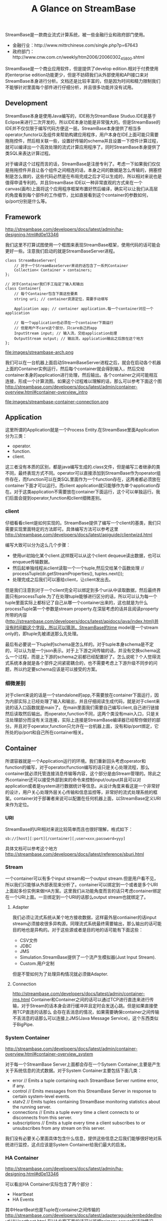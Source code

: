 #+title: A Glance on StreamBase

StreamBase是一款商业流式计算系统，被一些金融行业和政府部门使用。
- 金融行业：http://www.mittrchinese.com/single.php?p=67643
- 政府部门：http://www.cnw.com.cn/weekly/htm2006/20060302_45800.shtml

StreamBase是一个商业应用软件，但是提供了develop edition.相对于付费使用的enterprise edition功能更少，但是不妨碍我们从外部使用和API接口来对StreamBase本身进行分析。文档还是比较丰富的，但是因为时间和精力限制我们不能够针对里面每个部件进行仔细分析，并且很多功能并没有试用。

** Development
StreamBase本身是使用Java编写的，IDE称为StreamBase Studuo.IDE是基于Eclipse来进行二次开发的，所以IDE本身功能是非常强大的。但是StreamBase的IDE并不仅仅限于编写代码方便这一层。StreamBase本身提供了相当多operator,functor以及组件来帮助构建应用程序，用户本身在IDE上面可能只需要拖拖控件，然后相关联一些，设置好传输的schema并且设置一下控件计算过程，就可以编译出一个高效处理的流式计算应用程序了。同时StreamBase本身提供了类SQL来表达计算过程。

对于编译这个过程而言的话，StreamBase是注册专利了。考虑一下如果我们仅仅是拖拖控件并且让各个组件之间相连的话，本身之间的数据是怎么传输的，拥塞控制是怎么做的，这些代码必然是在布局完成之后才可以生成的，所以相对来说也是值得申请专利的。并且StreamBase IDE以一种非常直观的方式来在一个canvas(画布)上面将这个应用程序框架布置好然后编译，确实可以让我们从高层的角度看到每个部件的工作细节，比如直接看到这个container的参数如何，ip/port分别是什么等。

** Framework
http://streambase.com/developers/docs/latest/admin/ha-designing.html#d0e13346

我们这里不打算试图使用一个框图来表现StreamBase框架，使用代码的话可能会更好一些。注意我们启动的就是StreamBaseServer进程。
#+BEGIN_SRC C++
class StreamBaseServer{
    // 对于一个StreamBaseServer来说的话包含了一系列Container
    Collection< Container > containers;
};

// 对于Container我们手工指定了输入和输出
class Container{
    // 每个Container包含下面这些要素
    string uri; // container资源定位，需要手动填写

    Application app; // container application.每一个container对应一个application

    // 每一个application也必须在一个container下面运行
    // 但是用户不care这个部分，只care自己的app
    InputStream input; // 输入流，交给application处理
    OutputStream output; // 输出流，application输出之后放在这个地方
};
#+END_SRC

file:images/streambase-arch.png

我们可以在一台机器上面启动StreamBaseServer进程之后，就会在启动各个机器上面的Container实例运行，然后每个container就会得到输入，然后交给container本身的application进行处理，然后输出。各个container之间可能相互连接，形成一个计算流图。如果这个过程难以理解的话，那么可以参考下面这个图 http://streambase.com/developers/docs/latest/admin/container-overview.html#container-overview_intro

file:images/streambase-container-connection.png

** Application
这里所谓的Application就是一个Process Entity.在StreamBase里面Application分为三类：
   - operator.
   - function.
   - client.
这三者没有本质的区别，都是java编写生成的.class文件，但是编写三者继承的类不同，最终表现方式不同。operator可以直接添加到StreamBase作为operator组件存在，而function可以在类SQL里面作为一个function存在，这两者都必须放在container下面才可以运行。而client application就只能够作为单个application存在。对于这类application不需要放在container下面运行，这个可以单独运行。我们后面会提到operator,function和client细微差别。

*** client
仔细看看client是如何实现的。StreamBase提供了编写一个client的基类，我们只需要实现里面特定的方法即可。具体编写方法可以参考这里 http://streambase.com/developers/docs/latest/apiguide/clientwizd.html

编写大致可以分为这么几个步骤：
   - 使用uri初始化某个client.这样既可以从这个client dequeue读出数据，也可以enqueue传输数据。
   - 然后起单独线程从client读取一个一个tuple,然后交给某个函数处理 // processTuple(dr.getStreamProperties(), tuples.next());
   - 处理完成之后我们可以塞给client，让client发出去。

但是我们注意到对于一个client完全可以绑定到多个uri从中读取数据，然后最终界面只有processTuple.为了在处理tuple能够进行区分的话，所以可以认为每一个tuple里面实际上都标记了自己从哪一个container出来的，这也就是为什么processTuple第一个参数是stream property.在深层考虑的话并且阅读property所带的内容(http://streambase.com/developers/docs/latest/apidocs/java/index.html)并没有时间戳这个字段，所以可以猜测，StreamBase的time model是一个stream only的，即tuple先被递送那么先处理。

最后有必要说一下tuple的schema是怎么样的。对于tuple本身schema是不定的，可以认为是一个json表示。对于上下游之间传输的话，并没有交换schema这么一个过程，而是上下游的schema之前都已经配置好了。怎么说呢？个人觉得流式系统本身就是各个部件之间紧密耦合的，也不需要考虑上下游升级不同步的问题，所以约定要schema应该是可以接受的方案。

*** 细微差别
对于client来说的话是一个standalone的app,不需要放在container下面运行，因为内部实际上已经处理了输入和输出，并且仔细阅读生成代码，就是对于client来说的话入口函数就是main了。在main里面我们需要自己编写client,自己进行链接然后读取然后输出。而operator,function不同，这两个类没有main入口，只是关注处理部分而没有关注连接，实际上连接是StreamBase编译器已经帮你做好的部分。并且对于operator,function只允许在一台机器上面，没有和ip/port绑定，它所处的ip/port和自己所在container相关。

** Container
所谓容器就是一个Application运行的环境。我们重新回头考虑operator和function的编写，对于operator/function编写的话只是关心处理流程，那么container就必须托管连接消息传输等内容，这个部分是由Stream管理的。除此之外container还可以接受外部到来的命令来控制input/output并且可以对application或者是system进行数据统计等信息。从设计角度来看这是一个非常好的设计，用户关心处理外层关心传输和信息监控等，非常好的流式处理系统的框架。container对于部署者来说可以配置在任何机器上面，以StreamBase定义URI来作为定位。

*** URI
StreamBase的URI相对来说比较简单而且也很好理解，格式如下：
#+BEGIN_EXAMPLE
sb://[host][:port][/container][;user=xxx;password=yyy]
#+END_EXAMPLE
具体文档可以参考这个地方 http://streambase.com/developers/docs/latest/reference/sburi.html

*** Stream
一个container可以有多个input stream和一个output stream.但是用户看不见，所以我们只能够从外部表现来分析了。container可以绑定到一个或者是多个URI上面起多份实例来做HA方案。这里我们从功能角度而言的话只考虑container绑定在一个URI上面。一旦绑定到一个URI的话那么output stream也就绑定了。

**** Adapter
我们必须让流式系统从某个地方接收数据，这样最外层contiainer的话input stream必须接收很多异构源。同理流式系统最终需要输出，那么输出的话可能目的地也是异构的。对于这些源或者是目的地的话可能有下面这些：
   - CSV文件
   - JDBC
   - JMS
   - Simulation.StreamBase提供了一个流产生模拟器(Just Input Stream).
   - Custom.用户定制
但是不管如何为了处理异构情况就必须做Adapter.

**** Connection
http://streambase.com/developers/docs/latest/admin/container-jms.html
Container和Container之间的话可以通过TCP进行直连来进行传输，对于Stream的话本身会进行缓冲并且定时会发送心跳。但是如果直接使用TCP直连的话那么
会存在丢消息的情况，如果需要确保container之间传输不丢消息的话那么可以连接上JMS(Java Message Service)，这个东西类似于BigPipe.

*** System Container
http://streambase.com/developers/docs/latest/admin/container-overview.html#container-overview_system

对于每一个StreamBase Server上面都会存在一个Sytsem Container,主要是产生关于系统信息的流式数据。对于System Container主要包括下面几类：
   - error // Emits a tuple containing each StreamBase Server runtime error, if any.
   - control // Emits messages from this StreamBase Server in response to certain system-level events.
   - statv2 // Emits tuples containing StreamBase monitoring statistics about the running server.
   - connections // Emits a tuple every time a client connects to or disconnects from this server.
   - subscriptions // Emits a tuple every time a client subscribes to or unsubscribes from any stream on this server.
我们没有必要关心里面具体包含什么信息，提供这些信息之后我们能够很好地对系统进行监控，这点应该是System Container给我们最大的启发。

*** HA Container
http://streambase.com/developers/docs/latest/admin/ha-designing.html#d0e13346

可以看出HA Container实际包含了两个部分：
   - Heartbeat
   - HA Events
其中HeartBeat也是Tuple在container之间传输的 http://streambase.com/developers/docs/latest/adaptersguide/embeddedInputHAHeartbeat.html 在HA方案下面的话可以监控primary server的活动情况，然后将这些信息转换成为HA Events交给StreamBase Monitor来处理。

*** Monitor
http://streambase.com/developers/docs/latest/admin/ha-overview.html#ha-overview_useeventprocessing

Monitor完成的工作非常简单，就是从System Container和HA Container中获取数据并且进行处理。StreamBase将HA Problem认为应该使用CEP的方式来处理，就是说每一个部件如果出现问题的话那么一定可以反映在System Container和HA Container的输出流上面，然后monitor通过复杂事件处理这些tuple的话就能够检测到机器故障等问题，并且做相应处理。具体这里相应处理是通知administrator还是就有自动策略的话，这个并没有仔细研究过。

** QueryTable
http://streambase.com/developers/docs/latest/authoring/querytab-overview.html

QueryTable可以用来存储接收到的tuple并且允许在多个container之间进行共享，但是不允许在API层面进行用户自定义的用途。QueryTable提供了增量流这个功能(delta stream)，可以认为就是BigPipe的功能，但是猜想这里实现的方式应该是QueryTable自己记录下游已经成功接收到的点，这样可以使得下游使用起来更加方便。对于QueryTable支持内存table和磁盘table，对于磁盘table的话支持三种写模式：
   - non-transaction模式。这种模式只是写入但是并不做transaction.
   - half-transaction模式。这种模式保证transaction,但是对于flush的时机并不确定
   - full-transaction模式。这种模式保证transaction,并且强制每次flush.
个人觉得如果仅仅就StreamBase内部来使用的话，完全可以代替JMS.但是如果外部程序还想进行二次分析的话，连接上JMS应该更加方便。

QueryTable也支持进行Replication. http://streambase.com/developers/docs/latest/authoring/querytab-replication.html 我们阅读一下replication的配置，似乎每一个QueryTable只允许配置一个replication(但是不确定)
#+BEGIN_SRC XML
<table-replication>
  <param name="HB_OTHER_SERVER"
    value="name_of_other_server"/>
  <param name="REPL_OTHER_SERVER_PORT"
    value="12345"/>
  <param name="REPL_CHECK_INTERVAL" value="1"/>
  <param name="REPL_BATCH_SIZE" value="100"/>
  <param name="REPL_RECONNECT_INTERVAL"
    value="250"/>
</table-replication>
#+END_SRC
从replication我们可以看到如果使用querytable来进行replication的话，那么是隔断时间进行检查的，并且一次send batch size个数的tuple到replicas上面。可以这个同步并不具有一致性的。

** Clustering
使用StreamBase开发的应用程序本身就是通过连接StreamBase提供的组件并且进行配置来完成的，相对于编写代码来说的话有局限性。但是StreamBase提出了很多基于这种开发衍生的很多模式用来构建cluster.实现cluster主要目的包括下面这些：
   - High Availability. a server cluster can be used to maximize the uptime of the processing engine.
   - Fault Tolerance. A server cluster can provide an available backup server to take over in the event of certain hardware or software failures on the primary server.
   - Disaster Recovery. Server cluster technologies can be used to provide a hot or warm offsite backup for a critical event processing engine.
   - Scalability. Clustering technologies can be used to add processing power to an event processing engine by adding servers that share the load.

*** Fault Tolerance
对于出错容忍的话，StreamBase提出了下面4模板策略解决方案。 http://streambase.com/developers/docs/latest/admin/ha-overview.html#ha-overview_templates

**** Hot-Hot Server Pair Template
这种方式的话primary和secondary server都在同时进行计算，并且将计算结果交给下游。优点是primary server如果失败的话那么secondary server依然能够工作，几乎没有任何切换时间。并且下游的话只需要选取首先到来的tuple就可以处理了，可以保证处理速度最快。缺点就是浪费计算和网络资源。

file:images/streambase-hot-hot-server-pair-template.png

**** Hot-Warm Server Pair Template
这种方式的话primary和secondary server都在同时计算，但是只有primary server将计算结果交给下游。优点是primary server如果失败的话，那么secondary server可以很快地就切换上来而不需要任何恢复状态工作，但是相对于Hot-Hot方式时间稍微长一些，但是没有Hot-Hot那么耗费网络资源，但是也浪费了计算资源。

file:images/streambase-hot-warm-server-pair-template.png

**** Shared Disk Template
这种方式的话primary server在计算之后，将计算的一些中间关键状态存储到磁盘或者是SAN(Storage Area Network)或者认为是一个可靠的存储介质上面。如果primary server failover的话，那么secondary server会从介质中读取出关键状态然后接着进行计算。优点是没有浪费任何计算和网路资源，但是恢复时间的话依据状态多少而定，相对于前面两种的话恢复时间可能会稍长。

file:images/streambase-shared-disk-template.png

**** Fast Restart Template
最后一种限定了应用场景，就是stateless或者是near stateless的application.对于无状态的话那么我们方案可以非常简单，只要primary server failover的话，那么secondary server立即启动并且接上上面的流进行计算即可。因为无状态，所以我们可以这么做。

file:images/streambase-fast-restart-template.png

*** Disaster Recovery
To implement a disaster recover scenario, an offsite implementation can combine the hot-warm and shared disk templates. The disaster recovery site would run an identical deployment, with shared storage implemented over a network connection using either SAN or relational database storage. http://streambase.com/developers/docs/latest/admin/ha-overview.html#ha-overview_disasterrecovery

file:images/streambase-disaster-recovery-scenario.png

*** Scalability
You can use clustering techniques to implement scaling of your StreamBase Server implementation from one to multiple servers. With planning, the same parallel code and data techniques allow you to add new servers to a stream processing cluster to meet higher load demands. http://streambase.com/developers/docs/latest/admin/ha-overview.html#ha-overview_scalability

file:images/streambase-scalability-scenario.png
